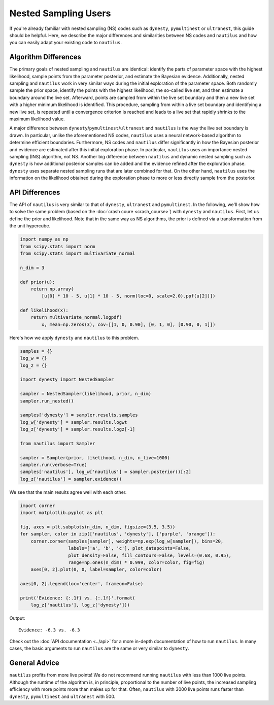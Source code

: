 Nested Sampling Users
=====================

If you're already familiar with nested sampling (NS) codes such as ``dynesty``,
``pymultinest`` or ``ultranest``, this guide should be helpful. Here, we
describe the major differences and similarities between NS codes and
``nautilus`` and how you can easily adapt your existing code to ``nautilus``.

Algorithm Differences
---------------------

The primary goals of nested sampling and ``nautilus`` are identical: identify
the parts of parameter space with the highest likelihood, sample points from
the parameter posterior, and estimate the Bayesian evidence. Additionally,
nested sampling and ``nautilus`` work in very similar ways during the initial
exploration of the parameter space. Both randomly sample the prior space,
identify the points with the highest likelihood, the so-called live set, and
then estimate a boundary around the live set. Afterward, points are sampled
from within the live set boundary and then a new live set with a higher minimum
likelihood is identified. This procedure, sampling from within a live set
boundary and identifying a new live set, is repeated until a convergence
criterion is reached and leads to a live set that rapidly shrinks to the
maximum likelihood value.

A major difference between ``dynesty``/``pymultinest``/``ultranest`` and
``nautilus`` is the way the live set boundary is drawn. In particular, unlike
the aforementioned NS codes, ``nautilus`` uses a neural network-based algorithm
to determine efficient boundaries. Furthermore, NS codes and ``nautilus`` differ
significantly in how the Bayesian posterior and evidence are estimated after
this initial exploration phase. In particular, ``nautilus`` uses an importance
nested sampling (INS) algorithm, not NS. Another big difference between
``nautilus`` and dynamic nested sampling such as ``dynesty`` is how additional
posterior samples can be added and the evidence refined after the exploration
phase. ``dynesty`` uses separate nested sampling runs that are later combined
for that. On the other hand, ``nautilus`` uses the information on the
likelihood obtained during the exploration phase to more or less directly
sample from the posterior.

API Differences
---------------

The API of ``nautilus`` is very similar to that of ``dynesty``, ``ultranest``
and ``pymultinest``. In the following, we'll show how to solve the same problem
(based on the :doc:`crash coure <crash_course>`) with ``dynesty`` and
``nautilus``. First, let us define the prior and likelihood. Note that in the
same way as NS algorithms, the prior is defined via a transformation from the
unit hypercube.

.. code-block:: python

    import numpy as np
    from scipy.stats import norm
    from scipy.stats import multivariate_normal

    n_dim = 3

    def prior(u):
        return np.array(
            [u[0] * 10 - 5, u[1] * 10 - 5, norm(loc=0, scale=2.0).ppf(u[2])])

    def likelihood(x):
        return multivariate_normal.logpdf(
            x, mean=np.zeros(3), cov=[[1, 0, 0.90], [0, 1, 0], [0.90, 0, 1]])

Here's how we apply ``dynesty`` and ``nautilus`` to this problem.

.. code-block:: python

    samples = {}
    log_w = {}
    log_z = {}

    import dynesty import NestedSampler

    sampler = NestedSampler(likelihood, prior, n_dim)
    sampler.run_nested()

    samples['dynesty'] = sampler.results.samples
    log_w['dynesty'] = sampler.results.logwt
    log_z['dynesty'] = sampler.results.logz[-1]

    from nautilus import Sampler

    sampler = Sampler(prior, likelihood, n_dim, n_live=1000)
    sampler.run(verbose=True)
    samples['nautilus'], log_w['nautilus'] = sampler.posterior()[:2]
    log_z['nautilus'] = sampler.evidence()

We see that the main results agree well with each other.

.. code-block:: python

    import corner
    import matplotlib.pyplot as plt

    fig, axes = plt.subplots(n_dim, n_dim, figsize=(3.5, 3.5))
    for sampler, color in zip(['nautilus', 'dynesty'], ['purple', 'orange']):
        corner.corner(samples[sampler], weights=np.exp(log_w[sampler]), bins=20,
                      labels=['a', 'b', 'c'], plot_datapoints=False,
                      plot_density=False, fill_contours=False, levels=(0.68, 0.95),
                      range=np.ones(n_dim) * 0.999, color=color, fig=fig)
        axes[0, 2].plot(0, 0, label=sampler, color=color)

    axes[0, 2].legend(loc='center', frameon=False)

    print('Evidence: {:.1f} vs. {:.1f}'.format(
        log_z['nautilus'], log_z['dynesty']))

Output::

    Evidence: -6.3 vs. -6.3

.. image:: nested_sampling_users.png
   :width: 70 %
   :align: center

Check out the :doc:`API documentation <../api>` for a more in-depth
documentation of how to run ``nautilus``. In many cases, the basic arguments to
run ``nautilus`` are the same or very similar to ``dynesty``.

General Advice
--------------

``nautilus`` profits from more live points! We do not recommend running
``nautilus`` with less than 1000 live points. Although the runtime of the
algorithm is, in principle, proportional to the number of live points, the
increased sampling efficiency with more points more than makes up for that.
Often, ``nautilus`` with 3000 live points runs faster than ``dynesty``,
``pymultinest`` and ``ultranest`` with 500.
